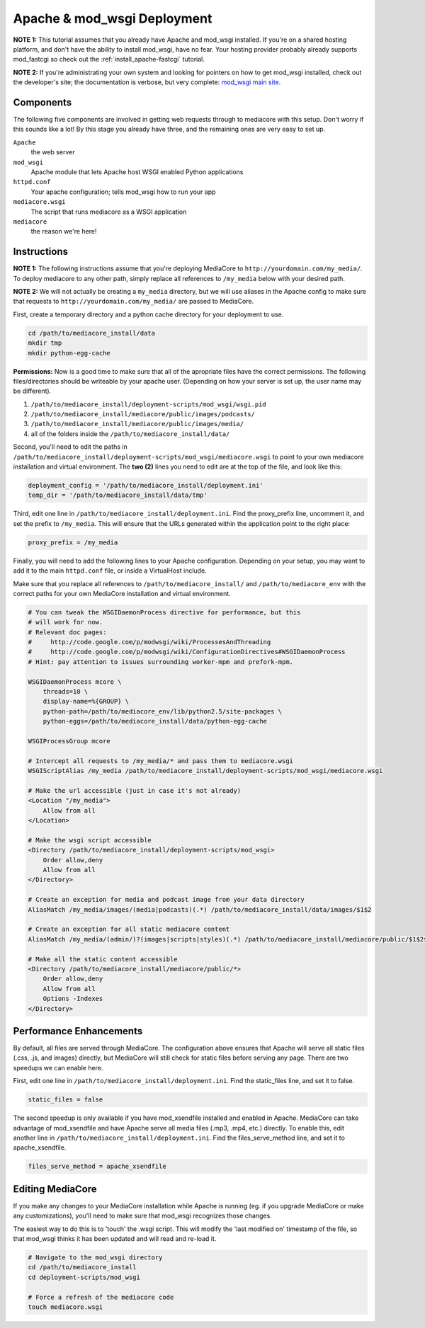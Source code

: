 .. _install_apache-wsgi:

============================
Apache & mod_wsgi Deployment
============================

**NOTE 1:** This tutorial assumes that you already have Apache and mod_wsgi installed.
If you're on a shared hosting platform, and don't have the ability to install
mod_wsgi, have no fear. Your hosting provider probably already supports
mod_fastcgi so check out the :ref:`install_apache-fastcgi` tutorial.

**NOTE 2:** If you're administrating your own system and looking for pointers on how
to get mod_wsgi installed, check out the developer's site; the documentation is
verbose, but very complete: `mod_wsgi main site
<http://code.google.com/p/modwsgi/wiki/InstallationInstructions>`_.

Components
----------
The following five components are involved in getting web requests through to
mediacore with this setup. Don't worry if this sounds like a lot! By this
stage you already have three, and the remaining ones are very easy to set up.

``Apache``
   the web server

``mod_wsgi``
   Apache module that lets Apache host WSGI enabled Python applications

``httpd.conf``
   Your apache configuration; tells mod_wsgi how to run your app

``mediacore.wsgi``
   The script that runs mediacore as a WSGI application

``mediacore``
   the reason we're here!

Instructions
------------
**NOTE 1:** The following instructions assume that you're deploying MediaCore
to ``http://yourdomain.com/my_media/``. To deploy mediacore to any other path,
simply replace all references to ``/my_media`` below with your desired path.

**NOTE 2:** We will not actually be creating a ``my_media`` directory, but we
will use aliases in the Apache config to make sure that requests to
``http://yourdomain.com/my_media/`` are passed to MediaCore.

First, create a temporary directory and a python cache directory for your
deployment to use.

.. sourcecode:: bash

   cd /path/to/mediacore_install/data
   mkdir tmp
   mkdir python-egg-cache

**Permissions:**
Now is a good time to make sure that all of the apropriate files have the
correct permissions. The following files/directories should be writeable by
your apache user.
(Depending on how your server is set up, the user name may be different).

1. ``/path/to/mediacore_install/deployment-scripts/mod_wsgi/wsgi.pid``
#. ``/path/to/mediacore_install/mediacore/public/images/podcasts/``
#. ``/path/to/mediacore_install/mediacore/public/images/media/``
#. all of the folders inside the ``/path/to/mediacore_install/data/``

Second, you'll need to edit the paths in ``/path/to/mediacore_install/deployment-scripts/mod_wsgi/mediacore.wsgi``
to point to your own mediacore installation and virtual environment. The
**two (2)** lines you need to edit are at the top of the file, and look like
this:

.. sourcecode:: python

   deployment_config = '/path/to/mediacore_install/deployment.ini'
   temp_dir = '/path/to/mediacore_install/data/tmp'

Third, edit one line in ``/path/to/mediacore_install/deployment.ini``. Find
the proxy_prefix line, uncomment it, and set the prefix to ``/my_media``. This
will ensure that the URLs generated within the application point to the right
place:

.. sourcecode:: ini

   proxy_prefix = /my_media

Finally, you will need to add the following lines to your Apache configuration.
Depending on your setup, you may want to add it to the main ``httpd.conf`` file,
or inside a VirtualHost include.

Make sure that you replace all references to ``/path/to/mediacore_install/``
and ``/path/to/mediacore_env`` with the correct paths for your own MediaCore
installation and virtual environment.

.. sourcecode:: apacheconf

    # You can tweak the WSGIDaemonProcess directive for performance, but this
    # will work for now.
    # Relevant doc pages:
    #     http://code.google.com/p/modwsgi/wiki/ProcessesAndThreading
    #     http://code.google.com/p/modwsgi/wiki/ConfigurationDirectives#WSGIDaemonProcess
    # Hint: pay attention to issues surrounding worker-mpm and prefork-mpm.

    WSGIDaemonProcess mcore \
        threads=10 \
        display-name=%{GROUP} \
        python-path=/path/to/mediacore_env/lib/python2.5/site-packages \
        python-eggs=/path/to/mediacore_install/data/python-egg-cache

    WSGIProcessGroup mcore

    # Intercept all requests to /my_media/* and pass them to mediacore.wsgi
    WSGIScriptAlias /my_media /path/to/mediacore_install/deployment-scripts/mod_wsgi/mediacore.wsgi

    # Make the url accessible (just in case it's not already)
    <Location "/my_media">
        Allow from all
    </Location>

    # Make the wsgi script accessible
    <Directory /path/to/mediacore_install/deployment-scripts/mod_wsgi>
        Order allow,deny
        Allow from all
    </Directory>

    # Create an exception for media and podcast image from your data directory
    AliasMatch /my_media/images/(media|podcasts)(.*) /path/to/mediacore_install/data/images/$1$2

    # Create an exception for all static mediacore content
    AliasMatch /my_media/(admin/)?(images|scripts|styles)(.*) /path/to/mediacore_install/mediacore/public/$1$2$3

    # Make all the static content accessible
    <Directory /path/to/mediacore_install/mediacore/public/*>
        Order allow,deny
        Allow from all
        Options -Indexes
    </Directory>

Performance Enhancements
------------------------
By default, all files are served through MediaCore. The configuration above
ensures that Apache will serve all static files (.css, .js, and images)
directly, but MediaCore will still check for static files before serving any
page. There are two speedups we can enable here.

First, edit one line in ``/path/to/mediacore_install/deployment.ini``. Find
the static_files line, and set it to false.

.. sourcecode:: ini

   static_files = false

The second speedup is only available if you have mod_xsendfile installed and
enabled in Apache. MediaCore can take advantage of mod_xsendfile and have
Apache serve all media files (.mp3, .mp4, etc.) directly. To enable this, edit
another line in ``/path/to/mediacore_install/deployment.ini``. Find the
files_serve_method line, and set it to apache_xsendfile.

.. sourcecode:: ini

   files_serve_method = apache_xsendfile

Editing MediaCore
-----------------
If you make any changes to your MediaCore installation while Apache is running
(eg. if you upgrade MediaCore or make any customizations), you'll need to make
sure that mod_wsgi recognizes those changes.

The easiest way to do this is to 'touch' the .wsgi script. This will modify the
'last modified on' timestamp of the file, so that mod_wsgi thinks it has been
updated and will read and re-load it.

.. sourcecode:: bash

   # Navigate to the mod_wsgi directory
   cd /path/to/mediacore_install
   cd deployment-scripts/mod_wsgi

   # Force a refresh of the mediacore code
   touch mediacore.wsgi
